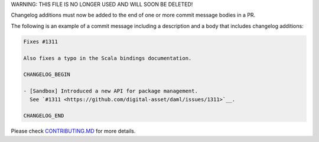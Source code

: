 .. Copyright (c) 2019 The DAML Authors. All rights reserved.
.. SPDX-License-Identifier: Apache-2.0

WARNING: THIS FILE IS NO LONGER USED AND WILL SOON BE DELETED!

Changelog additions must now be added to the end of one or more commit message bodies in a PR.

The following is an example of a commit message including a description and a body that includes changelog additions:

.. code-block:: none

  Fixes #1311

  Also fixes a typo in the Scala bindings documentation.

  CHANGELOG_BEGIN

  - [Sandbox] Introduced a new API for package management.
    See `#1311 <https://github.com/digital-asset/daml/issues/1311>`__.

  CHANGELOG_END

Please check `CONTRIBUTING.MD <https://github.com/digital-asset/daml/blob/master/CONTRIBUTING.md#pull-request-checklist>`__ for more details.
